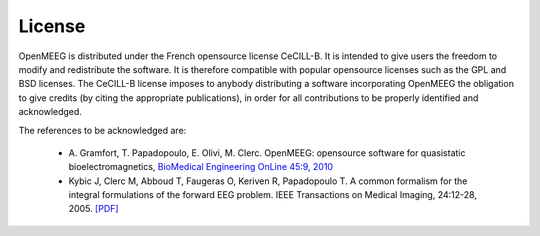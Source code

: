 .. _license:

License
-------

OpenMEEG is distributed under the French opensource license CeCILL-B. It is intended to give users the freedom to modify and redistribute the software. It is therefore compatible with popular opensource licenses such as the GPL and BSD licenses. The CeCILL-B license imposes to anybody distributing a software incorporating OpenMEEG the obligation to give credits (by citing the appropriate publications), in order for all contributions to be properly identified and acknowledged.

The references to be acknowledged are:

    - A. Gramfort, T. Papadopoulo, E. Olivi, M. Clerc. OpenMEEG: opensource
      software for quasistatic bioelectromagnetics,
      `BioMedical Engineering OnLine 45:9, 2010 <http://www.biomedical-engineering-online.com/content/9/1/45>`_

    - Kybic J, Clerc M, Abboud T, Faugeras O, Keriven R, Papadopoulo T. A common formalism for the integral formulations of the forward EEG problem. IEEE Transactions on Medical Imaging, 24:12-28, 2005. `[PDF] <http://mail.nmr.mgh.harvard.edu/mailman/listinfo/mne_analysis>`_
